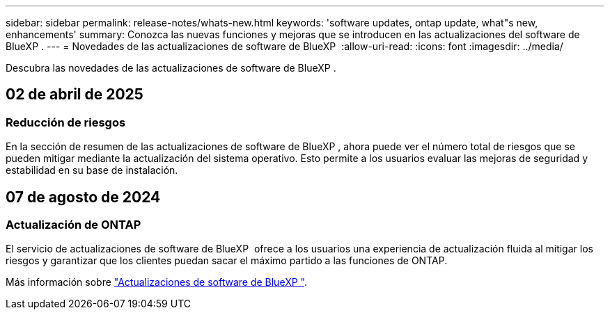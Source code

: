 ---
sidebar: sidebar 
permalink: release-notes/whats-new.html 
keywords: 'software updates, ontap update, what"s new, enhancements' 
summary: Conozca las nuevas funciones y mejoras que se introducen en las actualizaciones del software de BlueXP . 
---
= Novedades de las actualizaciones de software de BlueXP 
:allow-uri-read: 
:icons: font
:imagesdir: ../media/


[role="lead"]
Descubra las novedades de las actualizaciones de software de BlueXP .



== 02 de abril de 2025



=== Reducción de riesgos

En la sección de resumen de las actualizaciones de software de BlueXP , ahora puede ver el número total de riesgos que se pueden mitigar mediante la actualización del sistema operativo. Esto permite a los usuarios evaluar las mejoras de seguridad y estabilidad en su base de instalación.



== 07 de agosto de 2024



=== Actualización de ONTAP

El servicio de actualizaciones de software de BlueXP  ofrece a los usuarios una experiencia de actualización fluida al mitigar los riesgos y garantizar que los clientes puedan sacar el máximo partido a las funciones de ONTAP.

Más información sobre link:https://docs.netapp.com/us-en/bluexp-software-updates/get-started/software-updates.html["Actualizaciones de software de BlueXP "].
